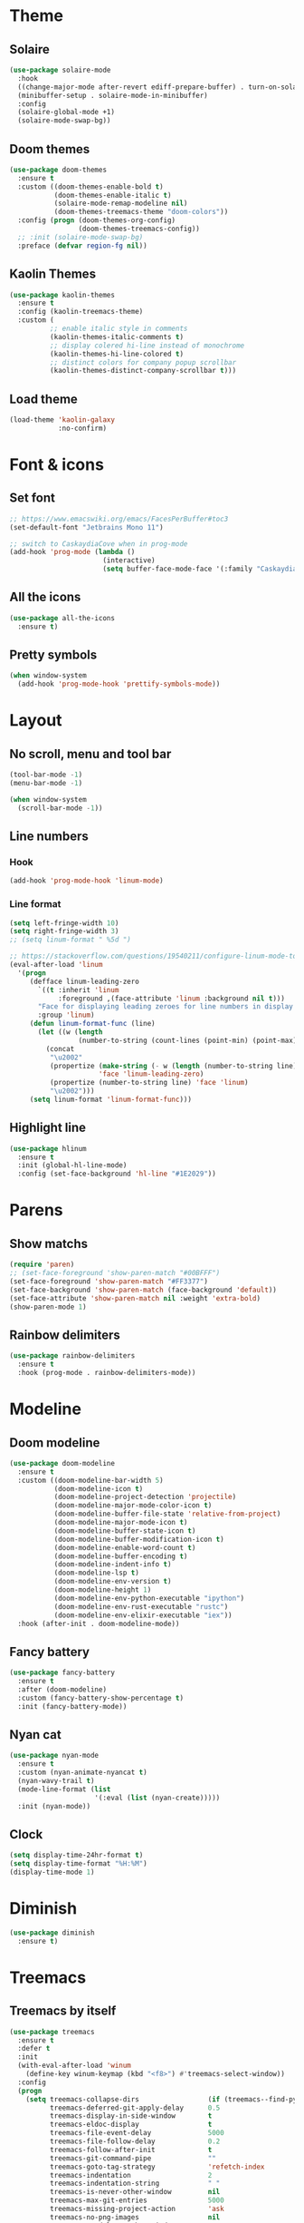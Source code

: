 * Theme
** Solaire
#+BEGIN_SRC emacs-lisp
(use-package solaire-mode
  :hook
  ((change-major-mode after-revert ediff-prepare-buffer) . turn-on-solaire-mode)
  (minibuffer-setup . solaire-mode-in-minibuffer)
  :config
  (solaire-global-mode +1)
  (solaire-mode-swap-bg))
#+END_SRC

** Doom themes
#+BEGIN_SRC emacs-lisp
(use-package doom-themes
  :ensure t
  :custom ((doom-themes-enable-bold t)
           (doom-themes-enable-italic t)
           (solaire-mode-remap-modeline nil)
           (doom-themes-treemacs-theme "doom-colors"))
  :config (progn (doom-themes-org-config)
                 (doom-themes-treemacs-config))
  ;; :init (solaire-mode-swap-bg)
  :preface (defvar region-fg nil))
#+END_SRC

** Kaolin Themes
#+BEGIN_SRC emacs-lisp
(use-package kaolin-themes
  :ensure t
  :config (kaolin-treemacs-theme)
  :custom (
          ;; enable italic style in comments
          (kaolin-themes-italic-comments t)
          ;; display colered hi-line instead of monochrome
          (kaolin-themes-hi-line-colored t)
          ;; distinct colors for company popup scrollbar
          (kaolin-themes-distinct-company-scrollbar t)))
#+END_SRC

** Load theme
#+BEGIN_SRC emacs-lisp
(load-theme 'kaolin-galaxy
            :no-confirm)
#+END_SRC
* Font & icons
** Set font
#+BEGIN_SRC emacs-lisp
;; https://www.emacswiki.org/emacs/FacesPerBuffer#toc3
(set-default-font "Jetbrains Mono 11")

;; switch to CaskaydiaCove when in prog-mode
(add-hook 'prog-mode (lambda ()
                       (interactive)
                       (setq buffer-face-mode-face '(:family "CaskaydiaCove Nerd Font Mono" :height 110))))
#+END_SRC

** All the icons
#+BEGIN_SRC emacs-lisp
(use-package all-the-icons
  :ensure t)
#+END_SRC

** Pretty symbols
#+BEGIN_SRC emacs-lisp
(when window-system
  (add-hook 'prog-mode-hook 'prettify-symbols-mode))
#+END_SRC

* Layout
** No scroll, menu and tool bar 
#+BEGIN_SRC emacs-lisp
(tool-bar-mode -1)
(menu-bar-mode -1)

(when window-system
  (scroll-bar-mode -1))
#+END_SRC

** Line numbers
*** Hook
#+BEGIN_SRC emacs-lisp
(add-hook 'prog-mode-hook 'linum-mode)
#+END_SRC

*** Line format
#+BEGIN_SRC emacs-lisp
(setq left-fringe-width 10)
(setq right-fringe-width 3)
;; (setq linum-format " %5d ")

;; https://stackoverflow.com/questions/19540211/configure-linum-mode-to-not-show-whitespace-symbols-in-whitespace-mode
(eval-after-load 'linum
  '(progn
     (defface linum-leading-zero
       `((t :inherit 'linum
            :foreground ,(face-attribute 'linum :background nil t)))
       "Face for displaying leading zeroes for line numbers in display margin."
       :group 'linum)
     (defun linum-format-func (line)
       (let ((w (length
                 (number-to-string (count-lines (point-min) (point-max))))))
         (concat
          "\u2002"
          (propertize (make-string (- w (length (number-to-string line))) ?0)
                      'face 'linum-leading-zero)
          (propertize (number-to-string line) 'face 'linum)
          "\u2002")))
     (setq linum-format 'linum-format-func)))
#+END_SRC
** Highlight line
#+BEGIN_SRC emacs-lisp
(use-package hlinum
  :ensure t
  :init (global-hl-line-mode)
  :config (set-face-background 'hl-line "#1E2029"))
#+END_SRC

* Parens
** Show matchs
#+BEGIN_SRC emacs-lisp
(require 'paren)
;; (set-face-foreground 'show-paren-match "#00BFFF")
(set-face-foreground 'show-paren-match "#FF3377")
(set-face-background 'show-paren-match (face-background 'default))
(set-face-attribute 'show-paren-match nil :weight 'extra-bold)
(show-paren-mode 1)
#+END_SRC

** Rainbow delimiters
#+BEGIN_SRC emacs-lisp
(use-package rainbow-delimiters
  :ensure t
  :hook (prog-mode . rainbow-delimiters-mode))
#+END_SRC

* Modeline
** Doom modeline
#+BEGIN_SRC emacs-lisp
(use-package doom-modeline
  :ensure t
  :custom ((doom-modeline-bar-width 5)
           (doom-modeline-icon t)
           (doom-modeline-project-detection 'projectile)
           (doom-modeline-major-mode-color-icon t)
           (doom-modeline-buffer-file-state 'relative-from-project)
           (doom-modeline-major-mode-icon t)
           (doom-modeline-buffer-state-icon t)
           (doom-modeline-buffer-modification-icon t)
           (doom-modeline-enable-word-count t)
           (doom-modeline-buffer-encoding t)
           (doom-modeline-indent-info t)
           (doom-modeline-lsp t)
           (doom-modeline-env-version t)
           (doom-modeline-height 1)
           (doom-modeline-env-python-executable "ipython")
           (doom-modeline-env-rust-executable "rustc")
           (doom-modeline-env-elixir-executable "iex"))
  :hook (after-init . doom-modeline-mode))
#+END_SRC

** Fancy battery
#+BEGIN_SRC emacs-lisp
(use-package fancy-battery
  :ensure t
  :after (doom-modeline)
  :custom (fancy-battery-show-percentage t)
  :init (fancy-battery-mode))
#+END_SRC

** Nyan cat
#+BEGIN_SRC emacs-lisp
(use-package nyan-mode
  :ensure t
  :custom (nyan-animate-nyancat t)
  (nyan-wavy-trail t)
  (mode-line-format (list
                     '(:eval (list (nyan-create)))))
  :init (nyan-mode))
#+END_SRC

** Clock
#+BEGIN_SRC emacs-lisp
(setq display-time-24hr-format t)
(setq display-time-format "%H:%M")
(display-time-mode 1)
#+END_SRC

* Diminish
#+BEGIN_SRC emacs-lisp
(use-package diminish
  :ensure t)
#+END_SRC

* Treemacs
** Treemacs by itself
#+BEGIN_SRC emacs-lisp
(use-package treemacs
  :ensure t
  :defer t
  :init
  (with-eval-after-load 'winum
    (define-key winum-keymap (kbd "<f8>") #'treemacs-select-window))
  :config
  (progn
    (setq treemacs-collapse-dirs                 (if (treemacs--find-python3) 3 0)
          treemacs-deferred-git-apply-delay      0.5
          treemacs-display-in-side-window        t
          treemacs-eldoc-display                 t
          treemacs-file-event-delay              5000
          treemacs-file-follow-delay             0.2
          treemacs-follow-after-init             t
          treemacs-git-command-pipe              ""
          treemacs-goto-tag-strategy             'refetch-index
          treemacs-indentation                   2
          treemacs-indentation-string            " "
          treemacs-is-never-other-window         nil
          treemacs-max-git-entries               5000
          treemacs-missing-project-action        'ask
          treemacs-no-png-images                 nil
          treemacs-no-delete-other-windows       t
          treemacs-project-follow-cleanup        nil
          treemacs-persist-file                  (expand-file-name ".cache/treemacs-persist" user-emacs-directory)
          treemacs-position                      'left
          treemacs-recenter-distance             0.1
          treemacs-recenter-after-file-follow    nil
          treemacs-recenter-after-tag-follow     nil
          treemacs-recenter-after-project-jump   'always
          treemacs-recenter-after-project-expand 'on-distance
          treemacs-show-cursor                   nil
          treemacs-show-hidden-files             t
          treemacs-silent-filewatch              nil
          treemacs-silent-refresh                nil
          treemacs-sorting                       'alphabetic-desc
          treemacs-space-between-root-nodes      t
          treemacs-tag-follow-cleanup            t
          treemacs-tag-follow-delay              1.5
          treemacs-width                         35)

    ;; The default width and height of the icons is 22 pixels. If you are
    ;; using a Hi-DPI display, uncomment this to double the icon size.
    ;;(treemacs-resize-icons 44)

    (treemacs-follow-mode t)
    (treemacs-filewatch-mode t)
    (treemacs-fringe-indicator-mode t)
    (pcase (cons (not (null (executable-find "git")))
                 (not (null (treemacs--find-python3))))
      (`(t . t)
       (treemacs-git-mode 'deferred))
      (`(t . _)
       (treemacs-git-mode 'simple))))
  :bind
  (:map global-map
        ("<f8>"      . treemacs)
        ("S-<f8>"    . treemacs-select-window)
        ("C-x t 1"   . treemacs-delete-other-windows)
        ("C-x t B"   . treemacs-bookmark)
        ("C-x t C-t" . treemacs-find-file)
        ("C-x t M-t" . treemacs-find-tag)))
#+END_SRC
** Treemacs icons
#+BEGIN_SRC emacs-lisp
(use-package treemacs-icons-dired
  :after treemacs dired
  :ensure t
  :config (treemacs-icons-dired-mode))
#+END_SRC

** Treemacs projectile
#+BEGIN_SRC emacs-lisp
(use-package treemacs-projectile
  :ensure t
  :after treemacs projectile)
#+END_SRC
* Git
** Fringe Helper
#+BEGIN_SRC emacs-lisp
(use-package fringe-helper
  :ensure t)
#+END_SRC

** Git Gutter
#+BEGIN_SRC emacs-lisp
(use-package git-gutter-fringe+
  :ensure t)
(setq git-gutter-fr+-side 'right-fringe) ;; left side is for flycheck
(set-face-foreground 'git-gutter-fr+-modified "#e77818")
(set-face-background 'git-gutter-fr+-modified "#e77818")
(set-face-foreground 'git-gutter-fr+-deleted "#a20417")
(set-face-background 'git-gutter-fr+-deleted "#a20417")
(set-face-foreground 'git-gutter-fr+-added "#007144")
(set-face-background 'git-gutter-fr+-added "#007144")
(setq-default right-fringe-width 10)
(global-git-gutter+-mode)
#+END_SRC

** Treemacs magit
#+BEGIN_SRC emacs-lisp
(use-package treemacs-magit
  :after (treemacs magit)
  :ensure t)
#+END_SRC

* Dashboard
#+BEGIN_SRC emacs-lisp
(use-package dashboard
  :ensure t
  :requires (all-the-icons projectile)
  :config (progn
            (dashboard-setup-startup-hook)
            (setq initial-buffer-choice (lambda () (get-buffer "*dashboard*"))
                  dashboard-banner-logo-title "HAPPY HACKING"
                  dashboard-startup-banner (concat user-emacs-directory "img/pink_banner.png")
                  dashboard-center-content    t
                  dashboard-set-heading-icons t
                  dashboard-set-file-icons    t
                  dashboard-set-navigator     t
                  dashboard-set-init-info     t
                  dashboard-set-navigator     t
                  show-week-agenda-p          t

                  dashboard-items '((bookmarks . 5)
                                    (projects  . 5)
                                    (agenda))

                  dashboard-navigator-buttons
                  `(( ;; line one
                     (,(all-the-icons-octicon "mark-github" :height 1.1 :v-adjust 0.0)
                      "" "Github"
                      (lambda (&rest _) (browse-url "https://github.com/macconsoli")))

                     (,(all-the-icons-faicon "gitlab" :height 1.1 :v-adjust 0.0)
                      "" "Gitlab"
                      (lambda (&rest _) (browse-url "https://gitlab.com/consoli")))

                     (,(all-the-icons-material "email" :height 1.1 :v-adjust -0.13)
                      "" "Email"
                      (lambda (&rest _) (message "Install mu4e")))
                     )

                    ( ;; line two
                     (,(all-the-icons-faicon "youtube-play" :height 1.1 :v-adjust 0.0)
                      "" "Youtube"
                      (lambda (&rest _) (browse-url "https://youtube.com")))

                     (,(all-the-icons-faicon "rss-square" :height 1.1 :v-adjust 0.0)
                      "" "Elfeed"
                      (lambda (&rest _) (elfeed)))

                     (,(all-the-icons-faicon "refresh" :height 1.1 :v-adjust 0.0)
                      "" "Refresh Dashboard"
                      (lambda (&rest _) (dashboard-refresh-buffer))))))))
#+END_SRC
